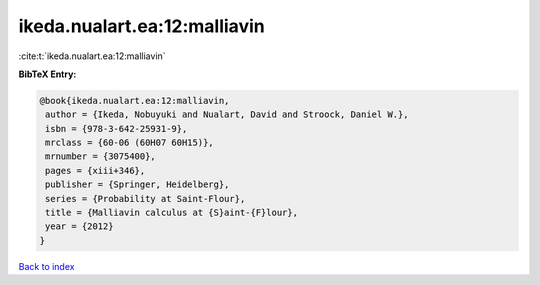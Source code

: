 ikeda.nualart.ea:12:malliavin
=============================

:cite:t:`ikeda.nualart.ea:12:malliavin`

**BibTeX Entry:**

.. code-block:: bibtex

   @book{ikeda.nualart.ea:12:malliavin,
    author = {Ikeda, Nobuyuki and Nualart, David and Stroock, Daniel W.},
    isbn = {978-3-642-25931-9},
    mrclass = {60-06 (60H07 60H15)},
    mrnumber = {3075400},
    pages = {xiii+346},
    publisher = {Springer, Heidelberg},
    series = {Probability at Saint-Flour},
    title = {Malliavin calculus at {S}aint-{F}lour},
    year = {2012}
   }

`Back to index <../By-Cite-Keys.html>`_
